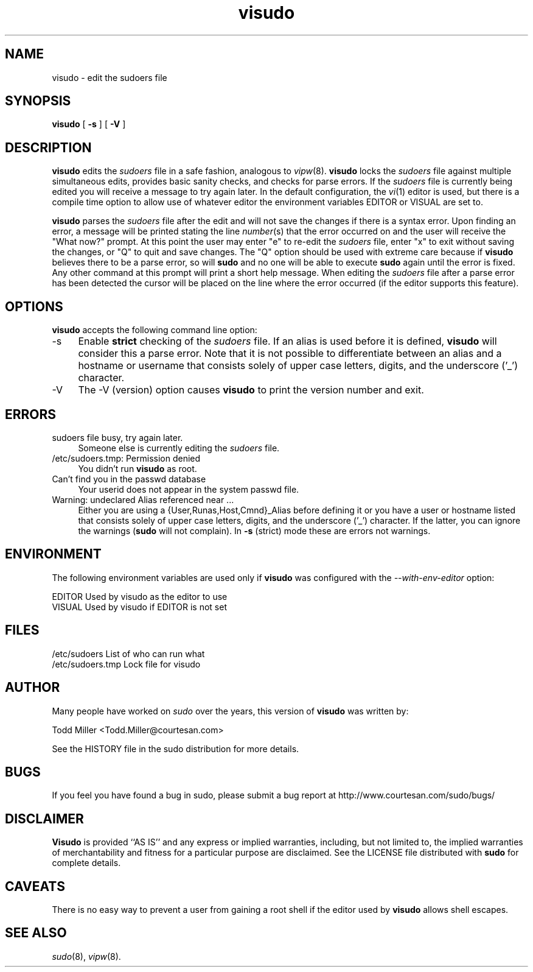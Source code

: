 .rn '' }`
''' $RCSfile$$Revision$$Date$
'''
''' $Log$
''' Revision 1.15  2000/01/17 17:28:41  millert
''' Crank version to 1.6.2
'''
'''
.de Sh
.br
.if t .Sp
.ne 5
.PP
\fB\\$1\fR
.PP
..
.de Sp
.if t .sp .5v
.if n .sp
..
.de Ip
.br
.ie \\n(.$>=3 .ne \\$3
.el .ne 3
.IP "\\$1" \\$2
..
.de Vb
.ft CW
.nf
.ne \\$1
..
.de Ve
.ft R

.fi
..
'''
'''
'''     Set up \*(-- to give an unbreakable dash;
'''     string Tr holds user defined translation string.
'''     Bell System Logo is used as a dummy character.
'''
.tr \(*W-|\(bv\*(Tr
.ie n \{\
.ds -- \(*W-
.ds PI pi
.if (\n(.H=4u)&(1m=24u) .ds -- \(*W\h'-12u'\(*W\h'-12u'-\" diablo 10 pitch
.if (\n(.H=4u)&(1m=20u) .ds -- \(*W\h'-12u'\(*W\h'-8u'-\" diablo 12 pitch
.ds L" ""
.ds R" ""
'''   \*(M", \*(S", \*(N" and \*(T" are the equivalent of
'''   \*(L" and \*(R", except that they are used on ".xx" lines,
'''   such as .IP and .SH, which do another additional levels of
'''   double-quote interpretation
.ds M" """
.ds S" """
.ds N" """""
.ds T" """""
.ds L' '
.ds R' '
.ds M' '
.ds S' '
.ds N' '
.ds T' '
'br\}
.el\{\
.ds -- \(em\|
.tr \*(Tr
.ds L" ``
.ds R" ''
.ds M" ``
.ds S" ''
.ds N" ``
.ds T" ''
.ds L' `
.ds R' '
.ds M' `
.ds S' '
.ds N' `
.ds T' '
.ds PI \(*p
'br\}
.\"	If the F register is turned on, we'll generate
.\"	index entries out stderr for the following things:
.\"		TH	Title 
.\"		SH	Header
.\"		Sh	Subsection 
.\"		Ip	Item
.\"		X<>	Xref  (embedded
.\"	Of course, you have to process the output yourself
.\"	in some meaninful fashion.
.if \nF \{
.de IX
.tm Index:\\$1\t\\n%\t"\\$2"
..
.nr % 0
.rr F
.\}
.TH visudo 8 "1.6.2" "4/Dec/1999" "MAINTENANCE COMMANDS"
.UC
.if n .hy 0
.if n .na
.ds C+ C\v'-.1v'\h'-1p'\s-2+\h'-1p'+\s0\v'.1v'\h'-1p'
.de CQ          \" put $1 in typewriter font
.ft CW
'if n "\c
'if t \\&\\$1\c
'if n \\&\\$1\c
'if n \&"
\\&\\$2 \\$3 \\$4 \\$5 \\$6 \\$7
'.ft R
..
.\" @(#)ms.acc 1.5 88/02/08 SMI; from UCB 4.2
.	\" AM - accent mark definitions
.bd B 3
.	\" fudge factors for nroff and troff
.if n \{\
.	ds #H 0
.	ds #V .8m
.	ds #F .3m
.	ds #[ \f1
.	ds #] \fP
.\}
.if t \{\
.	ds #H ((1u-(\\\\n(.fu%2u))*.13m)
.	ds #V .6m
.	ds #F 0
.	ds #[ \&
.	ds #] \&
.\}
.	\" simple accents for nroff and troff
.if n \{\
.	ds ' \&
.	ds ` \&
.	ds ^ \&
.	ds , \&
.	ds ~ ~
.	ds ? ?
.	ds ! !
.	ds /
.	ds q
.\}
.if t \{\
.	ds ' \\k:\h'-(\\n(.wu*8/10-\*(#H)'\'\h"|\\n:u"
.	ds ` \\k:\h'-(\\n(.wu*8/10-\*(#H)'\`\h'|\\n:u'
.	ds ^ \\k:\h'-(\\n(.wu*10/11-\*(#H)'^\h'|\\n:u'
.	ds , \\k:\h'-(\\n(.wu*8/10)',\h'|\\n:u'
.	ds ~ \\k:\h'-(\\n(.wu-\*(#H-.1m)'~\h'|\\n:u'
.	ds ? \s-2c\h'-\w'c'u*7/10'\u\h'\*(#H'\zi\d\s+2\h'\w'c'u*8/10'
.	ds ! \s-2\(or\s+2\h'-\w'\(or'u'\v'-.8m'.\v'.8m'
.	ds / \\k:\h'-(\\n(.wu*8/10-\*(#H)'\z\(sl\h'|\\n:u'
.	ds q o\h'-\w'o'u*8/10'\s-4\v'.4m'\z\(*i\v'-.4m'\s+4\h'\w'o'u*8/10'
.\}
.	\" troff and (daisy-wheel) nroff accents
.ds : \\k:\h'-(\\n(.wu*8/10-\*(#H+.1m+\*(#F)'\v'-\*(#V'\z.\h'.2m+\*(#F'.\h'|\\n:u'\v'\*(#V'
.ds 8 \h'\*(#H'\(*b\h'-\*(#H'
.ds v \\k:\h'-(\\n(.wu*9/10-\*(#H)'\v'-\*(#V'\*(#[\s-4v\s0\v'\*(#V'\h'|\\n:u'\*(#]
.ds _ \\k:\h'-(\\n(.wu*9/10-\*(#H+(\*(#F*2/3))'\v'-.4m'\z\(hy\v'.4m'\h'|\\n:u'
.ds . \\k:\h'-(\\n(.wu*8/10)'\v'\*(#V*4/10'\z.\v'-\*(#V*4/10'\h'|\\n:u'
.ds 3 \*(#[\v'.2m'\s-2\&3\s0\v'-.2m'\*(#]
.ds o \\k:\h'-(\\n(.wu+\w'\(de'u-\*(#H)/2u'\v'-.3n'\*(#[\z\(de\v'.3n'\h'|\\n:u'\*(#]
.ds d- \h'\*(#H'\(pd\h'-\w'~'u'\v'-.25m'\f2\(hy\fP\v'.25m'\h'-\*(#H'
.ds D- D\\k:\h'-\w'D'u'\v'-.11m'\z\(hy\v'.11m'\h'|\\n:u'
.ds th \*(#[\v'.3m'\s+1I\s-1\v'-.3m'\h'-(\w'I'u*2/3)'\s-1o\s+1\*(#]
.ds Th \*(#[\s+2I\s-2\h'-\w'I'u*3/5'\v'-.3m'o\v'.3m'\*(#]
.ds ae a\h'-(\w'a'u*4/10)'e
.ds Ae A\h'-(\w'A'u*4/10)'E
.ds oe o\h'-(\w'o'u*4/10)'e
.ds Oe O\h'-(\w'O'u*4/10)'E
.	\" corrections for vroff
.if v .ds ~ \\k:\h'-(\\n(.wu*9/10-\*(#H)'\s-2\u~\d\s+2\h'|\\n:u'
.if v .ds ^ \\k:\h'-(\\n(.wu*10/11-\*(#H)'\v'-.4m'^\v'.4m'\h'|\\n:u'
.	\" for low resolution devices (crt and lpr)
.if \n(.H>23 .if \n(.V>19 \
\{\
.	ds : e
.	ds 8 ss
.	ds v \h'-1'\o'\(aa\(ga'
.	ds _ \h'-1'^
.	ds . \h'-1'.
.	ds 3 3
.	ds o a
.	ds d- d\h'-1'\(ga
.	ds D- D\h'-1'\(hy
.	ds th \o'bp'
.	ds Th \o'LP'
.	ds ae ae
.	ds Ae AE
.	ds oe oe
.	ds Oe OE
.\}
.rm #[ #] #H #V #F C
.SH "NAME"
visudo \- edit the sudoers file
.SH "SYNOPSIS"
\fBvisudo\fR [ \fB\-s\fR ] [ \fB\-V\fR ]
.SH "DESCRIPTION"
\fBvisudo\fR edits the \fIsudoers\fR file in a safe fashion, analogous to
\fIvipw\fR\|(8).  \fBvisudo\fR locks the \fIsudoers\fR file against multiple
simultaneous edits, provides basic sanity checks, and checks
for parse errors.  If the \fIsudoers\fR file is currently being
edited you will receive a message to try again later.  In the
default configuration, the \fIvi\fR\|(1) editor is used, but there is
a compile time option to allow use of whatever editor the
environment variables \f(CWEDITOR\fR or \f(CWVISUAL\fR are set to.
.PP
\fBvisudo\fR parses the \fIsudoers\fR file after the edit and will
not save the changes if there is a syntax error.  Upon finding
an error, a message will be printed stating the line \fInumber\fR\|(s)
that the error occurred on and the user will receive the
\*(L"What now?\*(R" prompt.  At this point the user may enter \*(L"e\*(R"
to re-edit the \fIsudoers\fR file, enter \*(L"x\*(R" to exit without
saving the changes, or \*(L"Q\*(R" to quit and save changes.  The
\*(L"Q\*(R" option should be used with extreme care because if \fBvisudo\fR
believes there to be a parse error, so will \fBsudo\fR and no one
will be able to execute \fBsudo\fR again until the error is fixed.
Any other command at this prompt will print a short help message.
When editing the \fIsudoers\fR file after a parse error has been
detected the cursor will be placed on the line where the error
occurred (if the editor supports this feature).
.SH "OPTIONS"
\fBvisudo\fR accepts the following command line option:
.Ip "-s" 4
Enable \fBstrict\fR checking of the \fIsudoers\fR file.  If an alias is
used before it is defined, \fBvisudo\fR will consider this a parse
error.  Note that it is not possible to differentiate between an
alias and a hostname or username that consists solely of upper case
letters, digits, and the underscore ('_') character.
.Ip "-V" 4
The \f(CW-V\fR (version) option causes \fBvisudo\fR to print the version number
and exit.
.SH "ERRORS"
.Ip "sudoers file busy, try again later." 4
Someone else is currently editing the \fIsudoers\fR file.
.Ip "/etc/sudoers.tmp: Permission denied" 4
You didn't run \fBvisudo\fR as root.
.Ip "Can't find you in the passwd database" 4
Your userid does not appear in the system passwd file.
.Ip "Warning: undeclared Alias referenced near ..." 4
Either you are using a {User,Runas,Host,Cmnd}_Alias before
defining it or you have a user or hostname listed that
consists solely of upper case letters, digits, and the
underscore ('_') character.  If the latter, you can ignore
the warnings (\fBsudo\fR will not complain).  In \fB\-s\fR (strict)
mode these are errors not warnings.
.SH "ENVIRONMENT"
The following environment variables are used only if \fBvisudo\fR
was configured with the \fI--with-env-editor\fR option:
.PP
.Vb 2
\& EDITOR                 Used by visudo as the editor to use
\& VISUAL                 Used by visudo if EDITOR is not set
.Ve
.SH "FILES"
.PP
.Vb 2
\& /etc/sudoers           List of who can run what
\& /etc/sudoers.tmp       Lock file for visudo
.Ve
.SH "AUTHOR"
Many people have worked on \fIsudo\fR over the years, this version of
\fBvisudo\fR was written by:
.PP
.Vb 1
\& Todd Miller            <Todd.Miller@courtesan.com>
.Ve
See the HISTORY file in the sudo distribution for more details.
.SH "BUGS"
If you feel you have found a bug in sudo, please submit a bug report
at http://www.courtesan.com/sudo/bugs/
.SH "DISCLAIMER"
\fBVisudo\fR is provided ``AS IS'\*(R' and any express or implied warranties,
including, but not limited to, the implied warranties of merchantability
and fitness for a particular purpose are disclaimed.
See the LICENSE file distributed with \fBsudo\fR for complete details.
.SH "CAVEATS"
There is no easy way to prevent a user from gaining a root shell if 
the editor used by \fBvisudo\fR allows shell escapes.
.SH "SEE ALSO"
\fIsudo\fR\|(8), \fIvipw\fR\|(8).

.rn }` ''
.IX Title "visudo 8"
.IX Name "visudo - edit the sudoers file"

.IX Header "NAME"

.IX Header "SYNOPSIS"

.IX Header "DESCRIPTION"

.IX Header "OPTIONS"

.IX Item "-s"

.IX Item "-V"

.IX Header "ERRORS"

.IX Item "sudoers file busy, try again later."

.IX Item "/etc/sudoers.tmp: Permission denied"

.IX Item "Can't find you in the passwd database"

.IX Item "Warning: undeclared Alias referenced near ..."

.IX Header "ENVIRONMENT"

.IX Header "FILES"

.IX Header "AUTHOR"

.IX Header "BUGS"

.IX Header "DISCLAIMER"

.IX Header "CAVEATS"

.IX Header "SEE ALSO"

